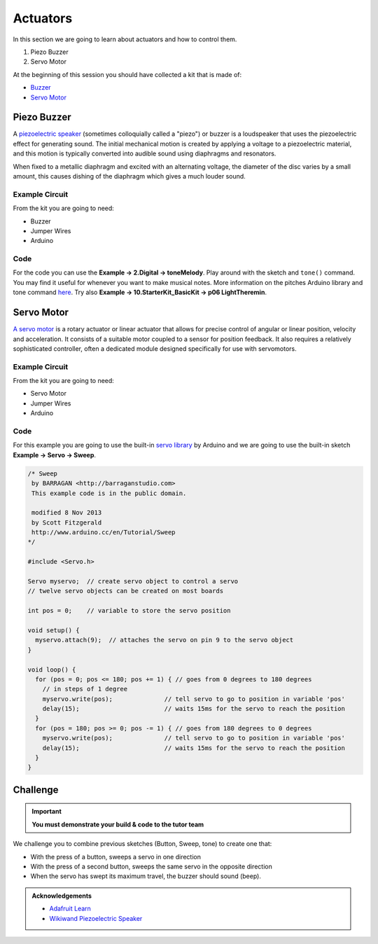 =========
Actuators
=========

In this section we are going to learn about actuators and how to control them.

1. Piezo Buzzer
2. Servo Motor

At the beginning of this session you should have collected a kit that is made of:

- `Buzzer <http://uk.rs-online.com/web/p/piezo-buzzer-components/0457011/>`_
- `Servo Motor <https://www.rapidonline.com/feetech-fs90-mini-servo-120-9g-37-1339>`_


Piezo Buzzer
============

A `piezoelectric speaker <https://www.wikiwand.com/en/Piezoelectric_speaker>`_ (sometimes colloquially called a "piezo") or buzzer is a loudspeaker that uses the piezoelectric effect for generating sound. The initial mechanical motion is created by applying a voltage to a piezoelectric material, and this motion is typically converted into audible sound using diaphragms and resonators.

.. image:: /_static/images/arduino-practise/piezo-bending.png
  :align: center

When fixed to a metallic diaphragm and excited with an alternating voltage, the diameter of the disc varies by a small amount, this causes dishing of the diaphragm which gives a much louder sound.

Example Circuit
***************

From the kit you are going to need:

- Buzzer
- Jumper Wires
- Arduino

.. image:: /_static/images/arduino-practise/piezo-buzzer-wiring.png
  :align: center

Code
****

For the code you can use the **Example → 2.Digital → toneMelody**. Play around with the sketch and ``tone()`` command. You may find it useful for whenever you want to make musical notes. More information on the pitches Arduino library and tone command `here <https://www.arduino.cc/en/Tutorial/ToneMelody?from=Tutorial.Tone>`_. Try also **Example → 10.StarterKit_BasicKit → p06 LightTheremin**.

Servo Motor
===========

`A servo motor <https://www.wikiwand.com/en/Servomotor#/RC_servos>`_ is a rotary actuator or linear actuator that allows for precise control of angular or linear position, velocity and acceleration. It consists of a suitable motor coupled to a sensor for position feedback. It also requires a relatively sophisticated controller, often a dedicated module designed specifically for use with servomotors.

Example Circuit
***************

From the kit you are going to need:

- Servo Motor
- Jumper Wires
- Arduino

.. image:: /_static/images/arduino-practise/servo-sweep-wiring.png
  :align: center

Code
****

For this example you are going to use the built-in `servo library <https://www.arduino.cc/en/Reference/Servo>`_ by Arduino and we are going to use the built-in sketch **Example → Servo → Sweep**.

.. image:: /_static/images/arduino-practise/arduino-servo-choice.png
  :align: center

.. code-block:: arduino

  /* Sweep
   by BARRAGAN <http://barraganstudio.com>
   This example code is in the public domain.

   modified 8 Nov 2013
   by Scott Fitzgerald
   http://www.arduino.cc/en/Tutorial/Sweep
  */

  #include <Servo.h>

  Servo myservo;  // create servo object to control a servo
  // twelve servo objects can be created on most boards

  int pos = 0;    // variable to store the servo position

  void setup() {
    myservo.attach(9);  // attaches the servo on pin 9 to the servo object
  }

  void loop() {
    for (pos = 0; pos <= 180; pos += 1) { // goes from 0 degrees to 180 degrees
      // in steps of 1 degree
      myservo.write(pos);              // tell servo to go to position in variable 'pos'
      delay(15);                       // waits 15ms for the servo to reach the position
    }
    for (pos = 180; pos >= 0; pos -= 1) { // goes from 180 degrees to 0 degrees
      myservo.write(pos);              // tell servo to go to position in variable 'pos'
      delay(15);                       // waits 15ms for the servo to reach the position
    }
  }

Challenge
=========

.. important::
  **You must demonstrate your build & code to the tutor team**

We challenge you to combine previous sketches (Button, Sweep, tone) to create one that:

- With the press of a button, sweeps a servo in one direction
- With the press of a second button, sweeps the same servo in the opposite direction
- When the servo has swept its maximum travel, the buzzer should sound (beep).

.. admonition:: Acknowledgements
   :class: refbox

   - `Adafruit Learn <https://learn.adafruit.com/>`_
   - `Wikiwand Piezoelectric Speaker <https://www.wikiwand.com/en/Piezoelectric_speaker>`_
